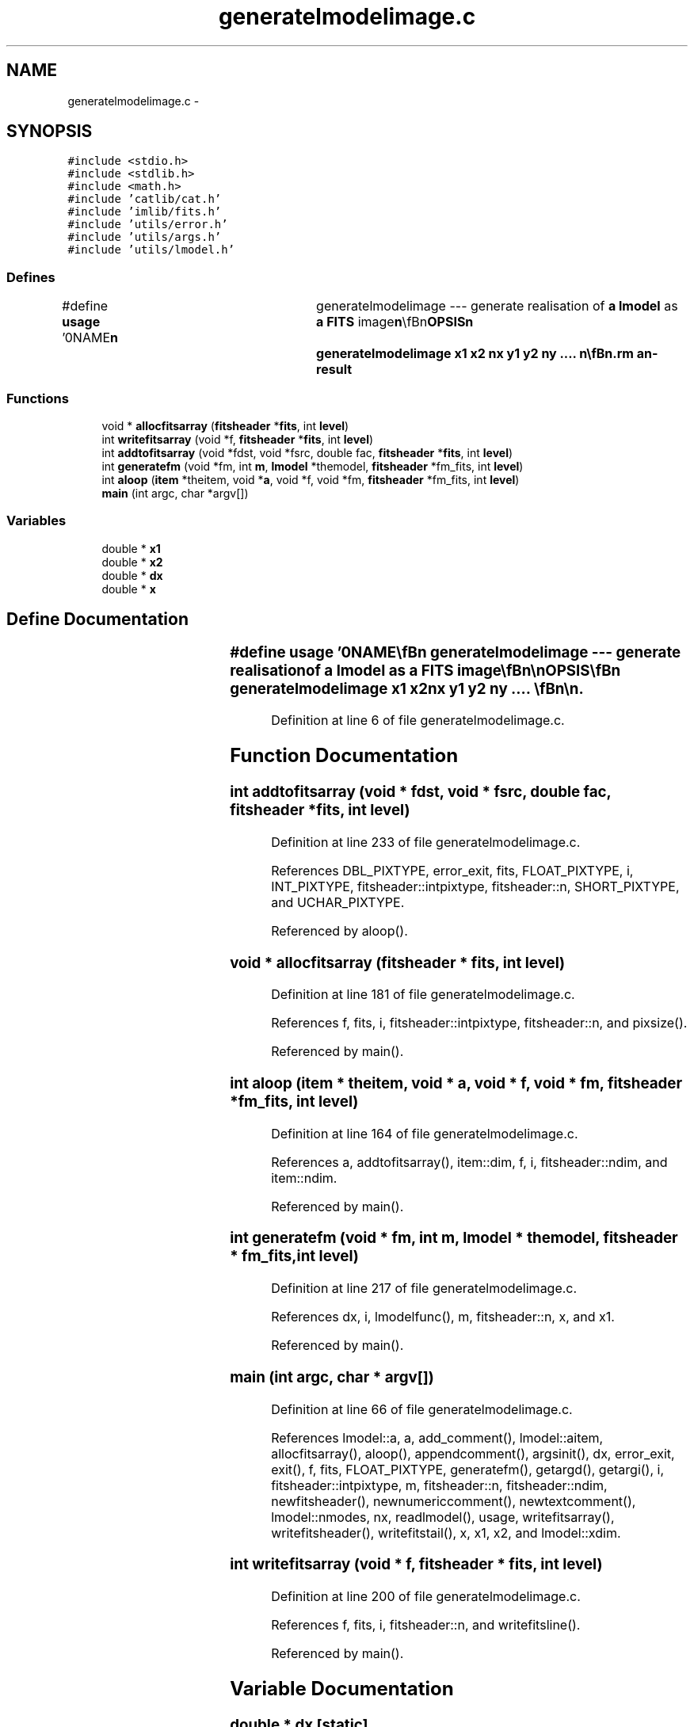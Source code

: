 .TH "generatelmodelimage.c" 3 "23 Dec 2003" "imcat" \" -*- nroff -*-
.ad l
.nh
.SH NAME
generatelmodelimage.c \- 
.SH SYNOPSIS
.br
.PP
\fC#include <stdio.h>\fP
.br
\fC#include <stdlib.h>\fP
.br
\fC#include <math.h>\fP
.br
\fC#include 'catlib/cat.h'\fP
.br
\fC#include 'imlib/fits.h'\fP
.br
\fC#include 'utils/error.h'\fP
.br
\fC#include 'utils/args.h'\fP
.br
\fC#include 'utils/lmodel.h'\fP
.br

.SS "Defines"

.in +1c
.ti -1c
.RI "#define \fBusage\fP   '\\n\\NAME\\\fBn\fP\\	generatelmodelimage --- generate realisation of \fBa\fP \fBlmodel\fP as \fBa\fP \fBFITS\fP image\\\fBn\fP\\\\\fBn\fP\\SYNOPSIS\\\fBn\fP\\	generatelmodelimage \fBx1\fP \fBx2\fP \fBnx\fP y1 y2 \fBny\fP .... \\\fBn\fP\\\\\fBn\fP\\DESCRIPTION\\\fBn\fP\\	'generatelmodelimage' reads from stdin \fBa\fP '\fBlmodel\fP'\\\fBn\fP\\	and computes \fBa\fP \fBFITS\fP image containing the realisation of the model\\\fBn\fP\\	function on \fBa\fP grid of \fBpoints\fP spanning the \fBrectangle\fP bounded by\\\fBn\fP\\	x = \fBx1\fP, \fBx2\fP; y = y1, y2; etc and with \fBnx\fP \fBsamples\fP in x etc.\\\fBn\fP\\	There must be one triplet of arguments for each dimension of x.\\\fBn\fP\\	For example, for \fBa\fP 2-dimensional x, the command\\\fBn\fP\\\\\fBn\fP\\		generatelmodelimage 0 1 512 0 1 512\\\fBn\fP\\\\\fBn\fP\\	will generate an image of the model on the unit square with 512\\\fBn\fP\\	pixels in each dimension.\\\fBn\fP\\\\\fBn\fP\\	If the dependent variable \fBa\fP is \fBa\fP scalar then the dimensionality\\\fBn\fP\\	of the image is the same as that of the independent variable x.\\\fBn\fP\\	For \fBa\fP 3-vector x[] for instance\\\fBn\fP\\\\\fBn\fP\\		f[iz][\fBiy\fP][\fBix\fP] = sum_m a_m f_m(x)\\\fBn\fP\\	with\\\fBn\fP\\		x[0] = \fBx1\fP + \fBix\fP * (\fBx2\fP - \fBx1\fP) / \fBnx\fP\\\fBn\fP\\		x[1] = y1 + \fBiy\fP * (y2 - y1) / \fBny\fP\\\fBn\fP\\	etc.\\\fBn\fP\\\\\fBn\fP\\	If \fBa\fP is \fBa\fP matrix \fBa\fP[j0][j1]....[jn] then the image dimensionality\\\fBn\fP\\	is the sum of the rank of \fBa\fP and the length of x, and the \fBpixel\fP\\\fBn\fP\\	values are, for 2-vector x[] say\\\fBn\fP\\\\\fBn\fP\\		f[j0][j1]....[jn][\fBiy\fP][\fBix\fP] = sum_m a_m[j0][j1]....[jn] f_m(x)\\\fBn\fP\\\\\fBn\fP\\AUTHOR\\\fBn\fP\\	Nick Kaiser --- kaiser@ifa.hawaii.edu\\\fBn\fP\\\\\fBn\fP'"
.br
.in -1c
.SS "Functions"

.in +1c
.ti -1c
.RI "void * \fBallocfitsarray\fP (\fBfitsheader\fP *\fBfits\fP, int \fBlevel\fP)"
.br
.ti -1c
.RI "int \fBwritefitsarray\fP (void *f, \fBfitsheader\fP *\fBfits\fP, int \fBlevel\fP)"
.br
.ti -1c
.RI "int \fBaddtofitsarray\fP (void *fdst, void *fsrc, double fac, \fBfitsheader\fP *\fBfits\fP, int \fBlevel\fP)"
.br
.ti -1c
.RI "int \fBgeneratefm\fP (void *fm, int \fBm\fP, \fBlmodel\fP *themodel, \fBfitsheader\fP *fm_fits, int \fBlevel\fP)"
.br
.ti -1c
.RI "int \fBaloop\fP (\fBitem\fP *theitem, void *\fBa\fP, void *f, void *fm, \fBfitsheader\fP *fm_fits, int \fBlevel\fP)"
.br
.ti -1c
.RI "\fBmain\fP (int argc, char *argv[])"
.br
.in -1c
.SS "Variables"

.in +1c
.ti -1c
.RI "double * \fBx1\fP"
.br
.ti -1c
.RI "double * \fBx2\fP"
.br
.ti -1c
.RI "double * \fBdx\fP"
.br
.ti -1c
.RI "double * \fBx\fP"
.br
.in -1c
.SH "Define Documentation"
.PP 
.SS "#define \fBusage\fP   '\\n\\NAME\\\fBn\fP\\	generatelmodelimage --- generate realisation of \fBa\fP \fBlmodel\fP as \fBa\fP \fBFITS\fP image\\\fBn\fP\\\\\fBn\fP\\SYNOPSIS\\\fBn\fP\\	generatelmodelimage \fBx1\fP \fBx2\fP \fBnx\fP y1 y2 \fBny\fP .... \\\fBn\fP\\\\\fBn\fP\\DESCRIPTION\\\fBn\fP\\	'generatelmodelimage' reads from stdin \fBa\fP '\fBlmodel\fP'\\\fBn\fP\\	and computes \fBa\fP \fBFITS\fP image containing the realisation of the model\\\fBn\fP\\	function on \fBa\fP grid of \fBpoints\fP spanning the \fBrectangle\fP bounded by\\\fBn\fP\\	x = \fBx1\fP, \fBx2\fP; y = y1, y2; etc and with \fBnx\fP \fBsamples\fP in x etc.\\\fBn\fP\\	There must be one triplet of arguments for each dimension of x.\\\fBn\fP\\	For example, for \fBa\fP 2-dimensional x, the command\\\fBn\fP\\\\\fBn\fP\\		generatelmodelimage 0 1 512 0 1 512\\\fBn\fP\\\\\fBn\fP\\	will generate an image of the model on the unit square with 512\\\fBn\fP\\	pixels in each dimension.\\\fBn\fP\\\\\fBn\fP\\	If the dependent variable \fBa\fP is \fBa\fP scalar then the dimensionality\\\fBn\fP\\	of the image is the same as that of the independent variable x.\\\fBn\fP\\	For \fBa\fP 3-vector x[] for instance\\\fBn\fP\\\\\fBn\fP\\		f[iz][\fBiy\fP][\fBix\fP] = sum_m a_m f_m(x)\\\fBn\fP\\	with\\\fBn\fP\\		x[0] = \fBx1\fP + \fBix\fP * (\fBx2\fP - \fBx1\fP) / \fBnx\fP\\\fBn\fP\\		x[1] = y1 + \fBiy\fP * (y2 - y1) / \fBny\fP\\\fBn\fP\\	etc.\\\fBn\fP\\\\\fBn\fP\\	If \fBa\fP is \fBa\fP matrix \fBa\fP[j0][j1]....[jn] then the image dimensionality\\\fBn\fP\\	is the sum of the rank of \fBa\fP and the length of x, and the \fBpixel\fP\\\fBn\fP\\	values are, for 2-vector x[] say\\\fBn\fP\\\\\fBn\fP\\		f[j0][j1]....[jn][\fBiy\fP][\fBix\fP] = sum_m a_m[j0][j1]....[jn] f_m(x)\\\fBn\fP\\\\\fBn\fP\\AUTHOR\\\fBn\fP\\	Nick Kaiser --- kaiser@ifa.hawaii.edu\\\fBn\fP\\\\\fBn\fP'"
.PP
Definition at line 6 of file generatelmodelimage.c.
.SH "Function Documentation"
.PP 
.SS "int addtofitsarray (void * fdst, void * fsrc, double fac, \fBfitsheader\fP * fits, int level)"
.PP
Definition at line 233 of file generatelmodelimage.c.
.PP
References DBL_PIXTYPE, error_exit, fits, FLOAT_PIXTYPE, i, INT_PIXTYPE, fitsheader::intpixtype, fitsheader::n, SHORT_PIXTYPE, and UCHAR_PIXTYPE.
.PP
Referenced by aloop().
.SS "void * allocfitsarray (\fBfitsheader\fP * fits, int level)"
.PP
Definition at line 181 of file generatelmodelimage.c.
.PP
References f, fits, i, fitsheader::intpixtype, fitsheader::n, and pixsize().
.PP
Referenced by main().
.SS "int aloop (\fBitem\fP * theitem, void * a, void * f, void * fm, \fBfitsheader\fP * fm_fits, int level)"
.PP
Definition at line 164 of file generatelmodelimage.c.
.PP
References a, addtofitsarray(), item::dim, f, i, fitsheader::ndim, and item::ndim.
.PP
Referenced by main().
.SS "int generatefm (void * fm, int m, \fBlmodel\fP * themodel, \fBfitsheader\fP * fm_fits, int level)"
.PP
Definition at line 217 of file generatelmodelimage.c.
.PP
References dx, i, lmodelfunc(), m, fitsheader::n, x, and x1.
.PP
Referenced by main().
.SS "main (int argc, char * argv[])"
.PP
Definition at line 66 of file generatelmodelimage.c.
.PP
References lmodel::a, a, add_comment(), lmodel::aitem, allocfitsarray(), aloop(), appendcomment(), argsinit(), dx, error_exit, exit(), f, fits, FLOAT_PIXTYPE, generatefm(), getargd(), getargi(), i, fitsheader::intpixtype, m, fitsheader::n, fitsheader::ndim, newfitsheader(), newnumericcomment(), newtextcomment(), lmodel::nmodes, nx, readlmodel(), usage, writefitsarray(), writefitsheader(), writefitstail(), x, x1, x2, and lmodel::xdim.
.SS "int writefitsarray (void * f, \fBfitsheader\fP * fits, int level)"
.PP
Definition at line 200 of file generatelmodelimage.c.
.PP
References f, fits, i, fitsheader::n, and writefitsline().
.PP
Referenced by main().
.SH "Variable Documentation"
.PP 
.SS "double * \fBdx\fP\fC [static]\fP"
.PP
Definition at line 63 of file generatelmodelimage.c.
.PP
Referenced by generatefm(), and main().
.SS "double * x\fC [static]\fP"
.PP
Definition at line 63 of file generatelmodelimage.c.
.PP
Referenced by generatefm(), and main().
.SS "double* \fBx1\fP\fC [static]\fP"
.PP
Definition at line 63 of file generatelmodelimage.c.
.PP
Referenced by generatefm(), and main().
.SS "double * \fBx2\fP\fC [static]\fP"
.PP
Definition at line 63 of file generatelmodelimage.c.
.PP
Referenced by main().
.SH "Author"
.PP 
Generated automatically by Doxygen for imcat from the source code.
